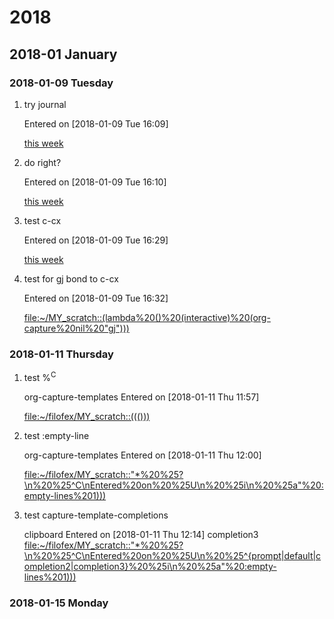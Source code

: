 
* 2018
** 2018-01 January
*** 2018-01-09 Tuesday
**** try journal
   Entered on [2018-01-09 Tue 16:09]
  
     [[file:~/filofex/afflux_fromAliECS.org::*this%20week][this week]]
**** do right?
   Entered on [2018-01-09 Tue 16:10]
  
     [[file:~/filofex/afflux_fromAliECS.org::*this%20week][this week]]
**** test c-cx 
   Entered on [2018-01-09 Tue 16:29]
  
     [[file:~/filofex/afflux_fromAliECS.org::*this%20week][this week]]
**** test for gj bond to c-cx
   Entered on [2018-01-09 Tue 16:32]
  
     [[file:~/MY_scratch::(lambda%20()%20(interactive)%20(org-capture%20nil%20"gj")))]]
*** 2018-01-11 Thursday
**** test %^C 
    org-capture-templates
   Entered on [2018-01-11 Thu 11:57]
  
     [[file:~/filofex/MY_scratch::((()))]]

**** test :empty-line
    org-capture-templates
   Entered on [2018-01-11 Thu 12:00]
  
     [[file:~/filofex/MY_scratch::"*%20%25?\n%20%25^C\nEntered%20on%20%25U\n%20%25i\n%20%25a"%20:empty-lines%201)))]]

**** test capture-template-completions
    clipboard 
   Entered on [2018-01-11 Thu 12:14]
    completion3 
     [[file:~/filofex/MY_scratch::"*%20%25?\n%20%25^C\nEntered%20on%20%25U\n%20%25^{prompt|default|completion2|completion3}%20%25i\n%20%25a"%20:empty-lines%201)))]]
*** 2018-01-15 Monday

